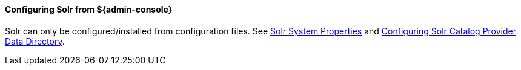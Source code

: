 :title: Configuring ${solr} from the ${admin-console}
:type: configuringAdminConsole
:status: published
:summary: Configure Solr from the ${admin-console}.
:order: 11

==== Configuring Solr from ${admin-console}

Solr can only be configured/installed from configuration files. See <<SolrProperties, Solr System Properties>> and <<Configuring Solr Catalog Provider Data Directory, Configuring Solr Catalog Provider Data Directory>>.
